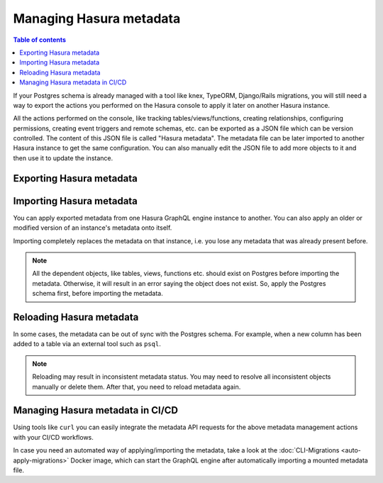 .. meta::
   :description: Manage Hasura metadata
   :keywords: hasura, docs, metadata

.. _manage_hasura_metadata:

Managing Hasura metadata
========================

.. contents:: Table of contents
  :backlinks: none
  :depth: 1
  :local:

If your Postgres schema is already managed with a tool like knex, TypeORM,
Django/Rails migrations, you will still need a way to export the actions you
performed on the Hasura console to apply it later on another Hasura instance.

All the actions performed on the console, like tracking tables/views/functions,
creating relationships, configuring permissions, creating event triggers and remote
schemas, etc. can be exported as a JSON file which can be version
controlled. The content of this JSON file is called "Hasura metadata". The
metadata file can be later imported to another Hasura instance to get the same
configuration. You can also manually edit the JSON file to add more objects to
it and then use it to update the instance.

Exporting Hasura metadata
-------------------------

.. rst-class:: api_tabs
.. tabs::

  .. tab:: Console

     1. Click on the settings (⚙) icon at the top right corner of the console screen.
     2. In the Hasura metadata actions page that opens, click on the ``Export Metadata`` button.
     3. This will prompt a file download for ``metadata.json``. Save the file.

  .. tab:: API

     The export can be done via the :doc:`Metadata API
     <../api-reference/schema-metadata-api/manage-metadata>`.
     Response will be a JSON object with the Hasura metadata. Here is an example
     using ``curl`` to save this as a file:

     .. code-block:: bash

        curl -d'{"type": "export_metadata", "args": {}}' http://localhost:8080/v1/query -o metadata.json

     This command will create a ``metadata.json`` file.
     If an admin secret is set, add ``-H 'X-Hasura-Admin-Secret: <your-admin-secret>'`` as the API is an
     admin-only API.

Importing Hasura metadata
-------------------------

You can apply exported metadata from one Hasura GraphQL engine instance to another. You can also apply an older or
modified version of an instance's metadata onto itself.

Importing completely replaces the metadata on that instance, i.e. you lose any metadata that was already present
before.

.. rst-class:: api_tabs
.. tabs::

  .. tab:: Console

     1. Click on the settings (⚙) icon at the top right corner of the console screen.
     2. Click on ``Import Metadata`` button.
     3. Choose a ``metadata.json`` file that was exported earlier.
     4. A notification should appear indicating the success or error.

  .. tab:: API

     The exported JSON can be imported via the :doc:`Metadata API
     <../api-reference/schema-metadata-api/manage-metadata>`.
     Here is an example using ``curl``:

     .. code-block:: bash

        curl -d'{"type":"replace_metadata", "args":'$(cat metadata.json)'}' http://localhost:8080/v1/query

     This command reads the ``metadata.json`` file and makes a POST request to
     replace the metadata.
     If an admin secret is set, add ``-H 'X-Hasura-Admin-Secret: <your-admin-secret>'`` as the API is an
     admin-only API.

.. note::

   All the dependent objects, like tables, views, functions etc. should exist on
   Postgres before importing the metadata. Otherwise, it will result in an error
   saying the object does not exist. So, apply the Postgres schema first, before
   importing the metadata.


.. _reload_metadata_manual:

Reloading Hasura metadata
-------------------------

In some cases, the metadata can be out of sync with the Postgres schema. For example,
when a new column has been added to a table via an external tool such as ``psql``.

.. rst-class:: api_tabs
.. tabs::

  .. tab:: Console

     1. Click on the settings (⚙) icon at the top right corner of the console screen.
     2. Click on ``Reload`` button.
     3. A notification should appear indicating the success.

  .. tab:: API

     The reload of metadata can be done via the :doc:`Metadata API
     <../api-reference/schema-metadata-api/manage-metadata>`.
     Here is an example using ``curl``:

     .. code-block:: bash

        curl -d'{"type": "reload_metadata", "args": {}}' http://localhost:8080/v1/query

     If an admin secret is set, add ``-H 'X-Hasura-Admin-Secret: <your-admin-secret>'`` as the API is an
     admin-only API.

.. note::

   Reloading may result in inconsistent metadata status. You may need to resolve
   all inconsistent objects manually or delete them. After that, you need to reload
   metadata again.

Managing Hasura metadata in CI/CD
---------------------------------

Using tools like ``curl`` you can easily integrate the metadata API requests for the above metadata management
actions with your CI/CD workflows.

In case you need an automated way of applying/importing the metadata, take a
look at the :doc:`CLI-Migrations <auto-apply-migrations>` Docker image, which
can start the GraphQL engine after automatically importing a mounted metadata file.
